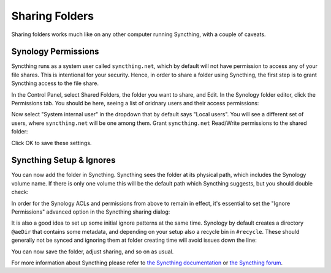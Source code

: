 Sharing Folders
===============

Sharing folders works much like on any other computer running Syncthing,
with a couple of caveats.

Synology Permissions
--------------------

Syncthing runs as a system user called ``syncthing.net``, which by default
will not have permission to access any of your file shares. This is
intentional for your security. Hence, in order to share a folder using
Syncthing, the first step is to grant Syncthing access to the file share.

In the Control Panel, select Shared Folders, the folder you want to share,
and Edit. In the Synology folder editor, click the Permissions tab. You
should be here, seeing a list of oridnary users and their access
permissions:

.. image::
    permissions1.png

Now select "System internal user" in the dropdown that by default says
"Local users". You will see a different set of users, where
``syncthing.net`` will be one among them. Grant ``syncthing.net`` Read/Write
permissions to the shared folder:

.. image::
    permissions2.png

Click OK to save these settings.

Syncthing Setup & Ignores
-------------------------

You can now add the folder in Syncthing. Syncthing sees the folder at its
physical path, which includes the Synology volume name. If there is only one
volume this will be the default path which Syncthing suggests, but you
should double check:

.. image::
    syncthing1.png

In order for the Synology ACLs and permissions from above to remain in effect,
it's essential to set the "Ignore Permissions" advanced option in the Syncthing
sharing dialog:

.. image::
    ignoreperms.png

It is also a good idea to set up some initial ignore patterns at the same
time. Synology by default creates a directory ``@aeDir`` that contains some
metadata, and depending on your setup also a recycle bin in ``#recycle``.
These should generally not be synced and ignoring them at folder creating
time will avoid issues down the line:

.. image::
    syncthing2.png

You can now save the folder, adjust sharing, and so on as usual.

For more information about Syncthing please refer to `the Syncthing
documentation <https://docs.syncthing.net/>`_ or `the Syncthing forum
<https://forum.syncthing.net/>`_.
